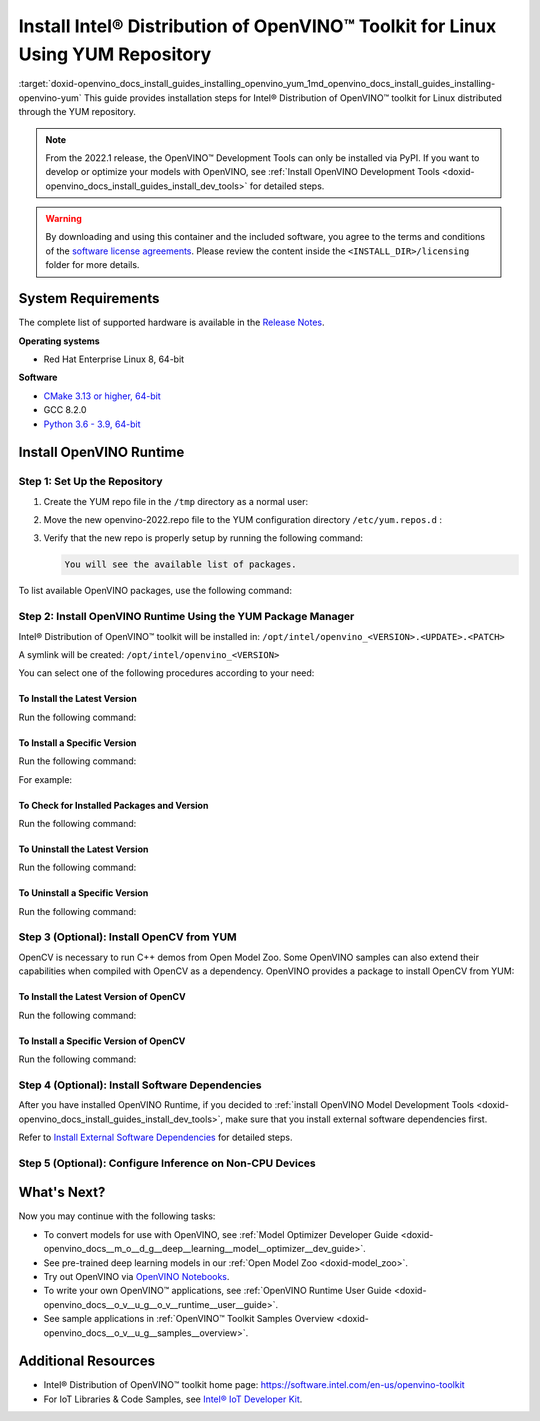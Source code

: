 .. index:: pair: page; Install Intel® Distribution of OpenVINO™ Toolkit for Linux Using YUM Repository
.. _doxid-openvino_docs_install_guides_installing_openvino_yum:


Install Intel® Distribution of OpenVINO™ Toolkit for Linux Using YUM Repository
==================================================================================

:target:`doxid-openvino_docs_install_guides_installing_openvino_yum_1md_openvino_docs_install_guides_installing-openvino-yum` This guide provides installation steps for Intel® Distribution of OpenVINO™ toolkit for Linux distributed through the YUM repository.

.. note:: From the 2022.1 release, the OpenVINO™ Development Tools can only be installed via PyPI. If you want to develop or optimize your models with OpenVINO, see :ref:`Install OpenVINO Development Tools <doxid-openvino_docs_install_guides_install_dev_tools>` for detailed steps.

.. warning:: By downloading and using this container and the included software, you agree to the terms and conditions of the `software license agreements <https://software.intel.com/content/dam/develop/external/us/en/documents/intel-openvino-license-agreements.pdf>`__. Please review the content inside the ``<INSTALL_DIR>/licensing`` folder for more details.

System Requirements
~~~~~~~~~~~~~~~~~~~

The complete list of supported hardware is available in the `Release Notes <https://software.intel.com/content/www/us/en/develop/articles/openvino-relnotes.html>`__.

**Operating systems**

* Red Hat Enterprise Linux 8, 64-bit

**Software**

* `CMake 3.13 or higher, 64-bit <https://cmake.org/download/>`__

* GCC 8.2.0

* `Python 3.6 - 3.9, 64-bit <https://www.python.org/downloads/windows/>`__

Install OpenVINO Runtime
~~~~~~~~~~~~~~~~~~~~~~~~

Step 1: Set Up the Repository
-----------------------------

#. Create the YUM repo file in the ``/tmp`` directory as a normal user:
   
   .. ref-code-block:: cpp
   
   	tee > /tmp/openvino-2022.repo << EOF
   	[OpenVINO]
   	name=Intel(R) Distribution of OpenVINO 2022
   	baseurl=https://yum.repos.intel.com/openvino/2022
   	enabled=1
   	gpgcheck=1
   	repo_gpgcheck=1
   	gpgkey=https://yum.repos.intel.com/intel-gpg-keys/GPG-PUB-KEY-INTEL-SW-PRODUCTS.PUB
   	EOF

#. Move the new openvino-2022.repo file to the YUM configuration directory ``/etc/yum.repos.d`` :
   
   .. ref-code-block:: cpp
   
   	sudo mv /tmp/openvino-2022.repo /etc/yum.repos.d

#. Verify that the new repo is properly setup by running the following command:
   
   .. ref-code-block:: cpp
   
   	yum repolist | grep -i openvino
   
   
   
   .. code-block:: cpp
   
   	You will see the available list of packages.

To list available OpenVINO packages, use the following command:

.. ref-code-block:: cpp

	yum list 'openvino\*'

Step 2: Install OpenVINO Runtime Using the YUM Package Manager
--------------------------------------------------------------

Intel® Distribution of OpenVINO™ toolkit will be installed in: ``/opt/intel/openvino_<VERSION>.<UPDATE>.<PATCH>``

A symlink will be created: ``/opt/intel/openvino_<VERSION>``

You can select one of the following procedures according to your need:

To Install the Latest Version
+++++++++++++++++++++++++++++

Run the following command:

.. ref-code-block:: cpp

	sudo yum install openvino

To Install a Specific Version
+++++++++++++++++++++++++++++

Run the following command:

.. ref-code-block:: cpp

	sudo yum install openvino-<VERSION>.<UPDATE>.<PATCH>

For example:

.. ref-code-block:: cpp

	sudo yum install openvino-2022.1.0

To Check for Installed Packages and Version
+++++++++++++++++++++++++++++++++++++++++++

Run the following command:

.. ref-code-block:: cpp

	yum list installed 'openvino\*'

To Uninstall the Latest Version
+++++++++++++++++++++++++++++++

Run the following command:

.. ref-code-block:: cpp

	sudo yum autoremove openvino

To Uninstall a Specific Version
+++++++++++++++++++++++++++++++

Run the following command:

.. ref-code-block:: cpp

	sudo yum autoremove openvino-<VERSION>.<UPDATE>.<PATCH>

Step 3 (Optional): Install OpenCV from YUM
------------------------------------------

OpenCV is necessary to run C++ demos from Open Model Zoo. Some OpenVINO samples can also extend their capabilities when compiled with OpenCV as a dependency. OpenVINO provides a package to install OpenCV from YUM:

To Install the Latest Version of OpenCV
+++++++++++++++++++++++++++++++++++++++

Run the following command:

.. ref-code-block:: cpp

	sudo yum install openvino-opencv

To Install a Specific Version of OpenCV
+++++++++++++++++++++++++++++++++++++++

Run the following command:

.. ref-code-block:: cpp

	sudo yum install openvino-opencv-<VERSION>.<UPDATE>.<PATCH>

Step 4 (Optional): Install Software Dependencies
------------------------------------------------

After you have installed OpenVINO Runtime, if you decided to :ref:`install OpenVINO Model Development Tools <doxid-openvino_docs_install_guides_install_dev_tools>`, make sure that you install external software dependencies first.

Refer to `Install External Software Dependencies <openvino_docs_install_guides_installing_openvino_linux.html#install-external-dependencies>`__ for detailed steps.

Step 5 (Optional): Configure Inference on Non-CPU Devices
---------------------------------------------------------

.. tab:: GNA

   To enable the toolkit components to use Intel® Gaussian & Neural Accelerator (GNA) on your system, follow the steps in :ref:`GNA Setup Guide <gna guide>`.

.. tab:: GPU

   To enable the toolkit components to use processor graphics (GPU) on your system, follow the steps in :ref:`GPU Setup Guide <gpu guide>`.

.. tab:: NCS 2

   To perform inference on Intel® Neural Compute Stick 2 powered by the Intel® Movidius™ Myriad™ X VPU, follow the steps on :ref:`NCS2 Setup Guide <ncs guide>`.
   

.. tab:: VPU

   To install and configure your Intel® Vision Accelerator Design with Intel® Movidius™ VPUs, see the :ref:`VPU Configuration Guide <vpu guide>`.
   After configuration is done, you are ready to run the verification scripts with the HDDL Plugin for your Intel® Vision Accelerator Design with Intel® Movidius™ VPUs. 

   .. warning::
      While working with either HDDL or NCS, choose one of them as they cannot run simultaneously on the same machine.

What's Next?
~~~~~~~~~~~~

Now you may continue with the following tasks:

* To convert models for use with OpenVINO, see :ref:`Model Optimizer Developer Guide <doxid-openvino_docs__m_o__d_g__deep__learning__model__optimizer__dev_guide>`.

* See pre-trained deep learning models in our :ref:`Open Model Zoo <doxid-model_zoo>`.

* Try out OpenVINO via `OpenVINO Notebooks <https://docs.openvino.ai/latest/notebooks/notebooks.html>`__.

* To write your own OpenVINO™ applications, see :ref:`OpenVINO Runtime User Guide <doxid-openvino_docs__o_v__u_g__o_v__runtime__user__guide>`.

* See sample applications in :ref:`OpenVINO™ Toolkit Samples Overview <doxid-openvino_docs__o_v__u_g__samples__overview>`.

Additional Resources
~~~~~~~~~~~~~~~~~~~~

* Intel® Distribution of OpenVINO™ toolkit home page: `https://software.intel.com/en-us/openvino-toolkit <https://software.intel.com/en-us/openvino-toolkit>`__

* For IoT Libraries & Code Samples, see `Intel® IoT Developer Kit <https://github.com/intel-iot-devkit>`__.

